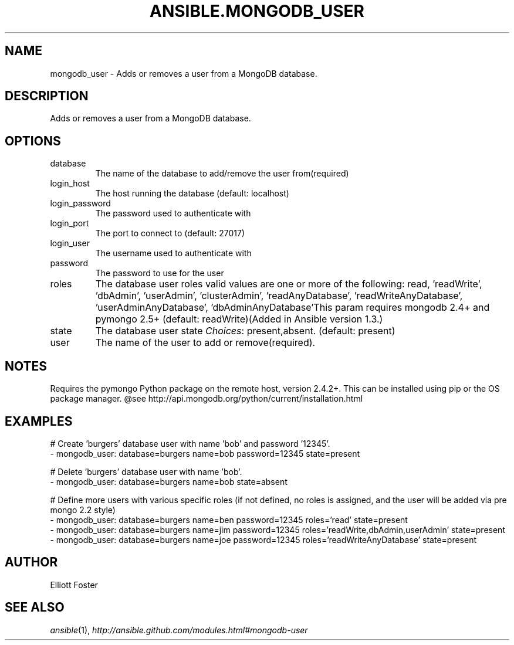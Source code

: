 .TH ANSIBLE.MONGODB_USER 3 "2013-12-18" "1.4.2" "ANSIBLE MODULES"
.\" generated from library/database/mongodb_user
.SH NAME
mongodb_user \- Adds or removes a user from a MongoDB database.
.\" ------ DESCRIPTION
.SH DESCRIPTION
.PP
Adds or removes a user from a MongoDB database. 
.\" ------ OPTIONS
.\"
.\"
.SH OPTIONS
   
.IP database
The name of the database to add/remove the user from(required)   
.IP login_host
The host running the database (default: localhost)   
.IP login_password
The password used to authenticate with   
.IP login_port
The port to connect to (default: 27017)   
.IP login_user
The username used to authenticate with   
.IP password
The password to use for the user   
.IP roles
The database user roles valid values are one or more of the following: read, 'readWrite', 'dbAdmin', 'userAdmin', 'clusterAdmin', 'readAnyDatabase', 'readWriteAnyDatabase', 'userAdminAnyDatabase', 'dbAdminAnyDatabase'This param requires mongodb 2.4+ and pymongo 2.5+ (default: readWrite)(Added in Ansible version 1.3.)
   
.IP state
The database user state
.IR Choices :
present,absent. (default: present)   
.IP user
The name of the user to add or remove(required).\"
.\"
.\" ------ NOTES
.SH NOTES
.PP
Requires the pymongo Python package on the remote host, version 2.4.2+. This can be installed using pip or the OS package manager. @see http://api.mongodb.org/python/current/installation.html 
.\"
.\"
.\" ------ EXAMPLES
.\" ------ PLAINEXAMPLES
.SH EXAMPLES
.nf
# Create 'burgers' database user with name 'bob' and password '12345'.
- mongodb_user: database=burgers name=bob password=12345 state=present

# Delete 'burgers' database user with name 'bob'.
- mongodb_user: database=burgers name=bob state=absent

# Define more users with various specific roles (if not defined, no roles is assigned, and the user will be added via pre mongo 2.2 style)
- mongodb_user: database=burgers name=ben password=12345 roles='read' state=present
- mongodb_user: database=burgers name=jim password=12345 roles='readWrite,dbAdmin,userAdmin' state=present
- mongodb_user: database=burgers name=joe password=12345 roles='readWriteAnyDatabase' state=present

.fi

.\" ------- AUTHOR
.SH AUTHOR
Elliott Foster
.SH SEE ALSO
.IR ansible (1),
.I http://ansible.github.com/modules.html#mongodb-user